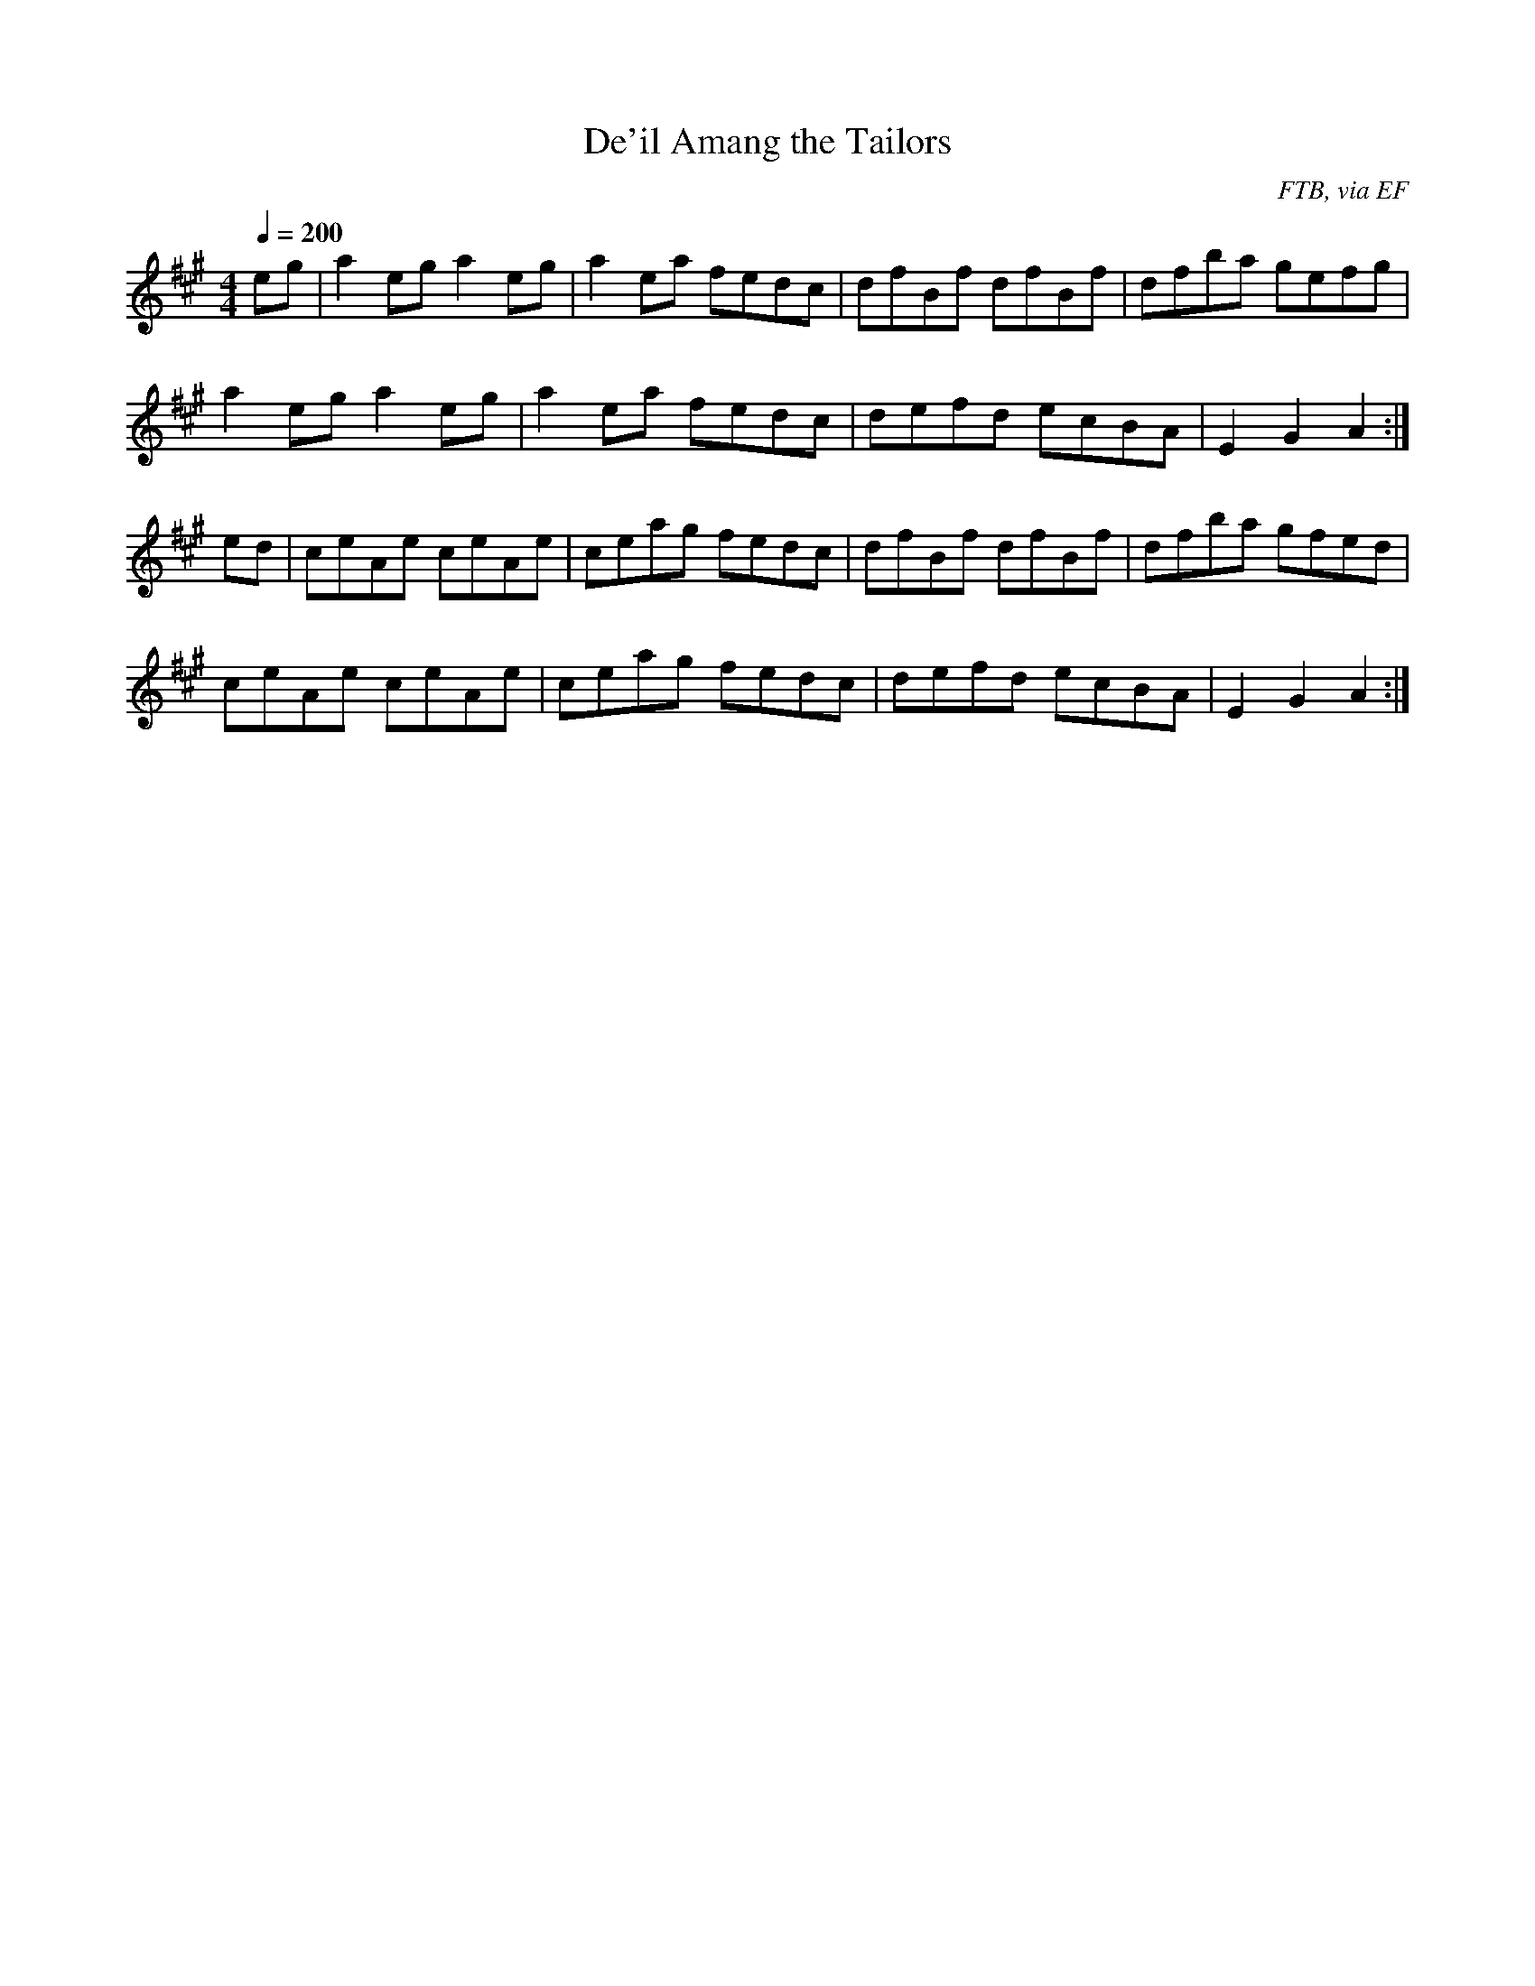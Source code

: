 X: 19
T:De'il Amang the Tailors
R:Reel
C:FTB, via EF
S:Nottingham Music Database
M:4/4
L:1/8
Q:1/4=200
K:A
eg|a2eg a2eg|a2ea fedc|dfBf dfBf|dfba gefg|
a2eg a2eg|a2ea fedc|defd ecBA|E2G2 A2:|
ed|ceAe ceAe|ceag fedc|dfBf dfBf|dfba gfed|
ceAe ceAe|ceag fedc|defd ecBA|E2G2 A2:|

